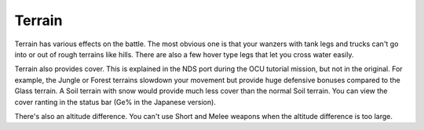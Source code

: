 .. _front_mission_mechanics_terrain:

Terrain
===============================

Terrain has various effects on the battle. The most obvious one is that your wanzers with tank legs and trucks can't go into or out of rough terrains like hills. There are also a few hover type legs that let you cross water easily. 

Terrain also provides cover. This is explained in the NDS port during the OCU tutorial mission, but not in the original. For example, the Jungle or Forest terrains slowdown your movement but provide huge defensive bonuses compared to the Glass terrain. A Soil terrain with snow would provide much less cover than the normal Soil terrain. You can view the cover ranting in the status bar (Ge% in the Japanese version).

There's also an altitude difference. You can't use Short and Melee weapons when the altitude difference is too large. 